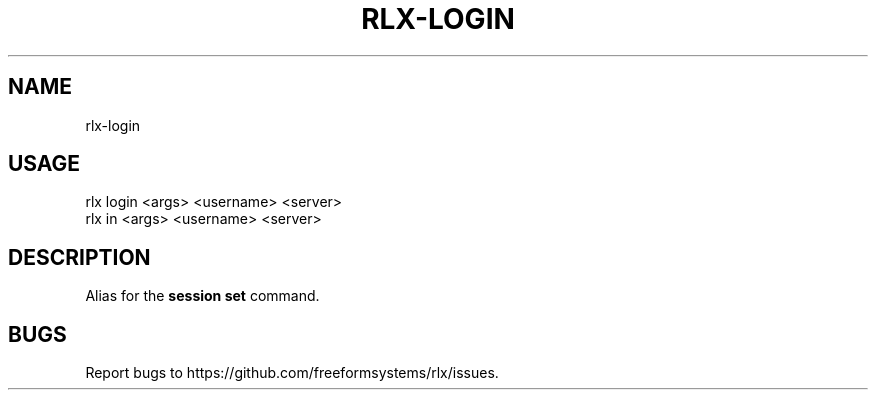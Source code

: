 .TH "RLX-LOGIN" "1" "September 2014" "rlx-login 0.1.378" "User Commands"
.SH "NAME"
rlx-login
.SH "USAGE"

.SP
rlx login <args> <username> <server>
.br
rlx in <args> <username> <server>
.SH "DESCRIPTION"
.PP
Alias for the \fBsession set\fR command.
.SH "BUGS"
.PP
Report bugs to https://github.com/freeformsystems/rlx/issues.
